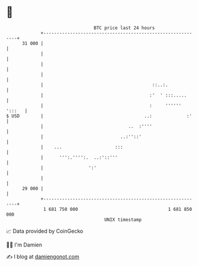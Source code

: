 * 👋

#+begin_example
                                    BTC price last 24 hours                    
                +------------------------------------------------------------+ 
         31 000 |                                                            | 
                |                                                            | 
                |                                                            | 
                |                                                            | 
                |                                         ::..:.             | 
                |                                        :'  ' :::.....      | 
                |                                        :     '''''' ':::   | 
   $ USD        |                                      ..:             :'    | 
                |                                ..  :''''                   | 
                |                             ..:''::'                       | 
                |    ...                    :::                              | 
                |      ''':.'''':.  ..:'::'''                                | 
                |                 ':'                                        | 
                |                                                            | 
         29 000 |                                                            | 
                +------------------------------------------------------------+ 
                 1 681 750 000                                  1 681 850 000  
                                        UNIX timestamp                         
#+end_example
📈 Data provided by CoinGecko

🧑‍💻 I'm Damien

✍️ I blog at [[https://www.damiengonot.com][damiengonot.com]]
